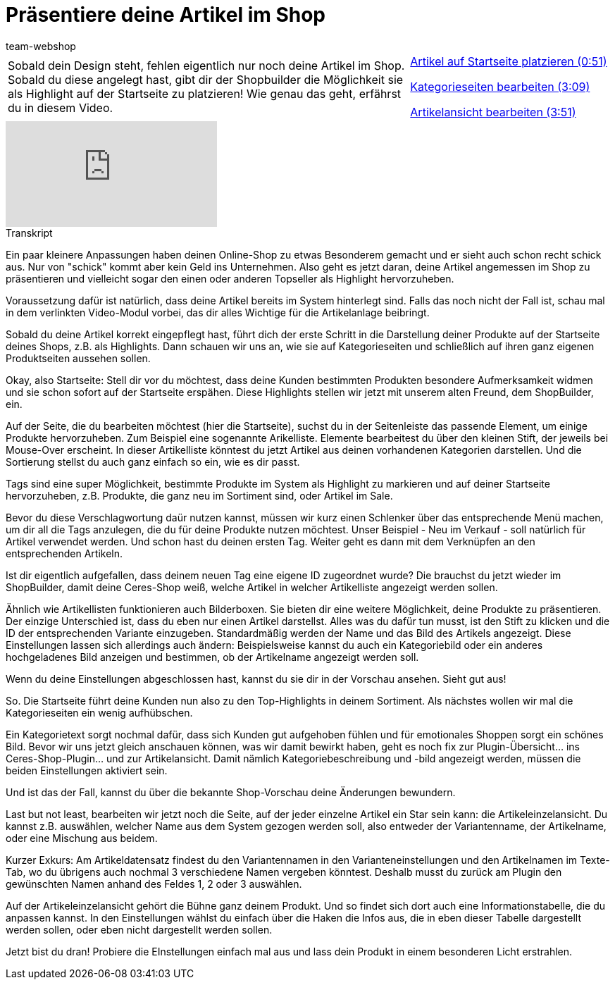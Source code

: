 = Präsentiere deine Artikel im Shop
:lang: de
:position: 10030
:url: videos/webshop/deine-artikel
:id: DAM9CNS
:author: team-webshop

//tag::einleitung[]
[cols="2, 1" grid=none]
|===
|Sobald dein Design steht, fehlen eigentlich nur noch deine Artikel im Shop. Sobald du diese angelegt hast, gibt dir der Shopbuilder die Möglichkeit sie als Highlight auf der Startseite zu platzieren! Wie genau das geht, erfährst du in diesem Video.
|<<videos/webshop/deine-artikel-startseite#video, Artikel auf Startseite platzieren (0:51)>>

<<videos/webshop/deine-artikel-kategorieseiten#video, Kategorieseiten bearbeiten (3:09)>>

<<videos/webshop/deine-artikel-artikelansicht#video, Artikelansicht bearbeiten (3:51)>>

|===
//end::einleitung[]

video::270290977[vimeo]


// tag::transkript[]
[.collapseBox]
.Transkript
--
Ein paar kleinere Anpassungen haben deinen Online-Shop zu etwas Besonderem gemacht und er sieht auch schon recht schick aus. Nur von "schick" kommt aber kein Geld ins Unternehmen. Also geht es jetzt daran, deine Artikel angemessen im Shop zu präsentieren und vielleicht sogar den einen oder anderen Topseller als Highlight hervorzuheben.

Voraussetzung dafür ist natürlich, dass deine Artikel bereits im System hinterlegt sind. Falls das noch nicht der Fall ist, schau mal in dem verlinkten Video-Modul vorbei, das dir alles Wichtige für die Artikelanlage beibringt.

Sobald du deine Artikel korrekt eingepflegt hast, führt dich der erste Schritt in die Darstellung deiner Produkte auf der Startseite deines Shops, z.B. als Highlights. Dann schauen wir uns an, wie sie auf Kategorieseiten und schließlich auf ihren ganz eigenen Produktseiten aussehen sollen.

Okay, also Startseite: Stell dir vor du möchtest, dass deine Kunden bestimmten Produkten besondere Aufmerksamkeit widmen und sie schon sofort auf der Startseite erspähen. Diese Highlights stellen wir jetzt mit unserem alten Freund, dem ShopBuilder, ein.

Auf der Seite, die du bearbeiten möchtest (hier die Startseite), suchst du in der Seitenleiste das passende Element, um einige Produkte hervorzuheben. Zum Beispiel eine sogenannte Arikelliste. Elemente bearbeitest du über den kleinen Stift, der jeweils bei Mouse-Over erscheint. In dieser Artikelliste könntest du jetzt Artikel aus deinen vorhandenen Kategorien darstellen. Und die Sortierung stellst du auch ganz einfach so ein, wie es dir passt.

Tags sind eine super Möglichkeit, bestimmte Produkte im System als Highlight zu markieren und auf deiner Startseite hervorzuheben, z.B. Produkte, die ganz neu im Sortiment sind, oder Artikel im Sale.

Bevor du diese Verschlagwortung daür nutzen kannst, müssen wir kurz einen Schlenker über das entsprechende Menü machen, um dir all die Tags anzulegen, die du für deine Produkte nutzen möchtest. Unser Beispiel - Neu im Verkauf - soll natürlich für Artikel verwendet werden. Und schon hast du deinen ersten Tag. Weiter geht es dann mit dem Verknüpfen an den entsprechenden Artikeln.

Ist dir eigentlich aufgefallen, dass deinem neuen Tag eine eigene ID zugeordnet wurde? Die brauchst du jetzt wieder im ShopBuilder, damit deine Ceres-Shop weiß, welche Artikel in welcher Artikelliste angezeigt werden sollen.

Ähnlich wie Artikellisten funktionieren auch Bilderboxen. Sie bieten dir eine weitere Möglichkeit, deine Produkte zu präsentieren. Der einzige Unterschied ist, dass du eben nur einen Artikel darstellst. Alles was du dafür tun musst, ist den Stift zu klicken und die ID der entsprechenden Variante einzugeben. Standardmäßig werden der Name und das Bild des Artikels angezeigt. Diese Einstellungen lassen sich allerdings auch ändern: Beispielsweise kannst du auch ein Kategoriebild oder ein anderes hochgeladenes Bild anzeigen und bestimmen, ob der Artikelname angezeigt werden soll.

Wenn du deine Einstellungen abgeschlossen hast, kannst du sie dir in der Vorschau ansehen. Sieht gut aus!

So. Die Startseite führt deine Kunden nun also zu den Top-Highlights in deinem Sortiment. Als nächstes wollen wir mal die Kategorieseiten ein wenig aufhübschen.

Ein Kategorietext sorgt nochmal dafür, dass sich Kunden gut aufgehoben fühlen und für emotionales Shoppen sorgt ein schönes Bild. Bevor wir uns jetzt gleich anschauen können, was wir damit bewirkt haben, geht es noch fix zur Plugin-Übersicht... ins Ceres-Shop-Plugin... und zur Artikelansicht. Damit nämlich Kategoriebeschreibung und -bild angezeigt werden, müssen die beiden Einstellungen aktiviert sein.

Und ist das der Fall, kannst du über die bekannte Shop-Vorschau deine Änderungen bewundern.

Last but not least, bearbeiten wir jetzt noch die Seite, auf der jeder einzelne Artikel ein Star sein kann: die Artikeleinzelansicht. Du kannst z.B. auswählen, welcher Name aus dem System gezogen werden soll, also entweder der Variantenname, der Artikelname, oder eine Mischung aus beidem.

Kurzer Exkurs: Am Artikeldatensatz findest du den Variantennamen in den Varianteneinstellungen und den Artikelnamen im Texte-Tab, wo du übrigens auch nochmal 3 verschiedene Namen vergeben könntest. Deshalb musst du zurück am Plugin den gewünschten Namen anhand des Feldes 1, 2 oder 3 auswählen.

Auf der Artikeleinzelansicht gehört die Bühne ganz deinem Produkt. Und so findet sich dort auch eine Informationstabelle, die du anpassen kannst. In den Einstellungen wählst du einfach über die Haken die Infos aus, die in eben dieser Tabelle dargestellt werden sollen, oder eben nicht dargestellt werden sollen.

Jetzt bist du dran! Probiere die EInstellungen einfach mal aus und lass dein Produkt in einem besonderen Licht erstrahlen.
--
//end::transkript[]
